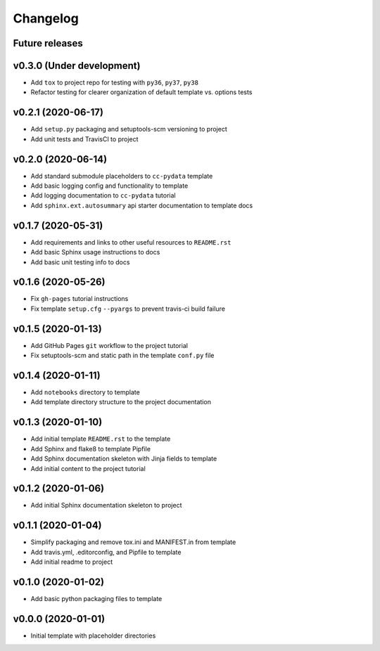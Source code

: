 Changelog
=========

.. _future-releases:

Future releases
---------------

.. todo::

    * Improve template README.rst placeholder instructions for replicating and adding to a ``cc-pydata`` project
    * Create a ``gh-pages`` script to automate docs publishing steps

.. _cookiecutter-pypackage: https://github.com/audreyr/cookiecutter-pypackage
.. _cookiecutter-datascience: https://github.com/drivendata/cookiecutter-data-science
.. _pytest-cookies: https://github.com/hackebrot/pytest-cookies
.. _tox: https://tox.readthedocs.io/en/latest/
.. _`Azure Pipelines`: https://azure.microsoft.com/en-us/services/devops/pipelines/

v0.3.0 (Under development)
--------------------------

* Add ``tox`` to project repo for testing with ``py36``, ``py37``, ``py38``
* Refactor testing for clearer organization of default template vs. options tests

.. todo::

    * Add tox_ option to template
    * Add pre- and post-gen hooks
    * Clean up template gen options
    * Make Travis-CI an option
    * Add `Azure Pipelines`_ option to template
    * Add default Python version argument to template


v0.2.1 (2020-06-17)
-------------------

* Add ``setup.py`` packaging and setuptools-scm versioning to project
* Add unit tests and TravisCI to project

v0.2.0 (2020-06-14)
-------------------

* Add standard submodule placeholders to ``cc-pydata`` template
* Add basic logging config and functionality to template
* Add logging documentation to ``cc-pydata`` tutorial
* Add ``sphinx.ext.autosummary`` api starter documentation to template docs

v0.1.7 (2020-05-31)
-------------------

* Add requirements and links to other useful resources to ``README.rst``
* Add basic Sphinx usage instructions to docs
* Add basic unit testing info to docs

v0.1.6 (2020-05-26)
-------------------

* Fix ``gh-pages`` tutorial instructions
* Fix template ``setup.cfg`` ``--pyargs`` to prevent travis-ci build failure

v0.1.5 (2020-01-13)
-------------------

* Add GitHub Pages ``git`` workflow to the project tutorial
* Fix setuptools-scm and static path in the template ``conf.py`` file

v0.1.4 (2020-01-11)
-------------------

* Add ``notebooks`` directory to template
* Add template directory structure to the project documentation

v0.1.3 (2020-01-10)
-------------------

* Add initial template ``README.rst`` to the template
* Add Sphinx and flake8 to template Pipfile
* Add Sphinx documentation skeleton with Jinja fields to template
* Add initial content to the project tutorial

v0.1.2 (2020-01-06)
-------------------

* Add initial Sphinx documentation skeleton to project

v0.1.1 (2020-01-04)
-------------------

* Simplify packaging and remove tox.ini and MANIFEST.in from template
* Add travis.yml, .editorconfig, and Pipfile to template
* Add initial readme to project

v0.1.0 (2020-01-02)
-------------------

* Add basic python packaging files to template

v0.0.0 (2020-01-01)
-------------------

* Initial template with placeholder directories
